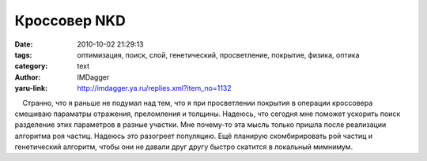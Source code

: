 Кроссовер NKD
=============
:date: 2010-10-02 21:29:13
:tags: оптимизация, поиск, слой, генетический, просветление, покрытие, физика, оптика
:category: text
:author: IMDagger
:yaru-link: http://imdagger.ya.ru/replies.xml?item_no=1132

    Странно, что я раньше не подумал над тем, что я при просветлении
покрытия в операции кроссовера смешиваю параматры отражения, преломления
и толщины. Надеюсь, что сегодня мне поможет ускорить поиск разделение
этих параметров в разные участки. Мне почему-то эта мысль только пришла
после реализации алгоритма роя частиц. Надеюсь это разогреет популяцию.
Ещё планирую скомбирировать рой частиц и генетический алгоритм, чтобы
они не давали друг другу быстро скатится в локальный мимнимум.

